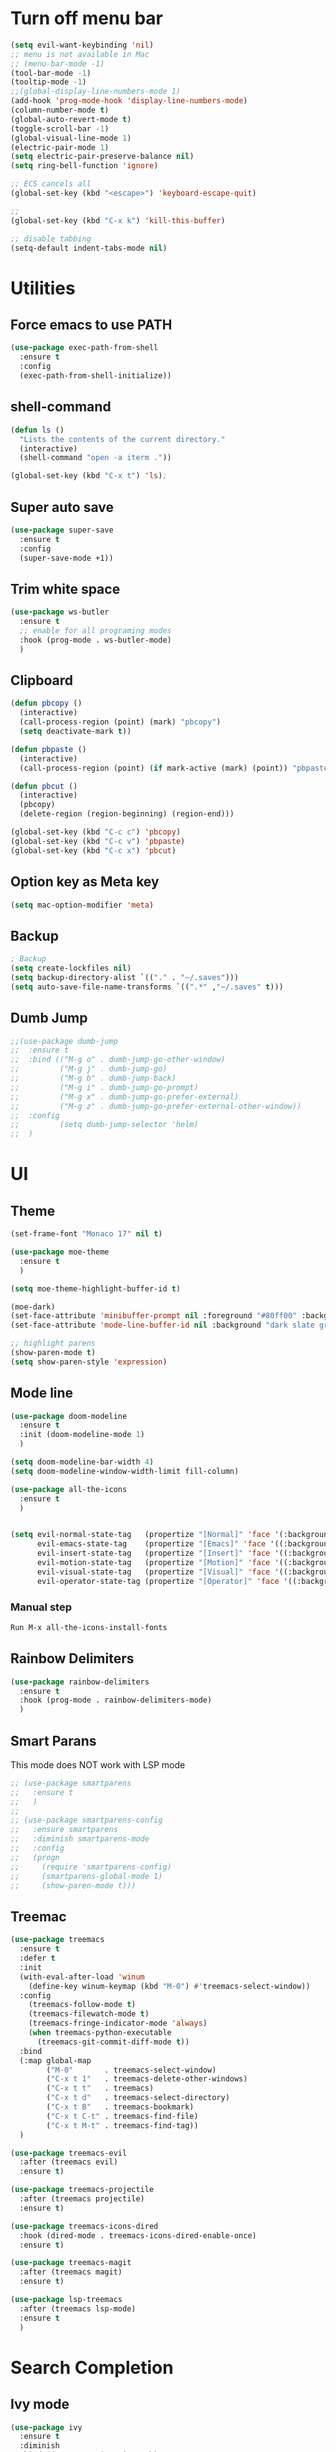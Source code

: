* Turn off menu bar
#+BEGIN_SRC emacs-lisp
(setq evil-want-keybinding 'nil)
;; menu is not available in Mac
;; (menu-bar-mode -1)
(tool-bar-mode -1)
(tooltip-mode -1)
;;(global-display-line-numbers-mode 1)
(add-hook 'prog-mode-hook 'display-line-numbers-mode)
(column-number-mode t)
(global-auto-revert-mode t)
(toggle-scroll-bar -1)
(global-visual-line-mode 1)
(electric-pair-mode 1)
(setq electric-pair-preserve-balance nil)
(setq ring-bell-function 'ignore)

;; ECS cancels all
(global-set-key (kbd "<escape>") 'keyboard-escape-quit)

;; 
(global-set-key (kbd "C-x k") 'kill-this-buffer)

;; disable tabbing
(setq-default indent-tabs-mode nil)
#+END_SRC



* Utilities
** Force emacs to use PATH
#+begin_src emacs-lisp
(use-package exec-path-from-shell
  :ensure t
  :config
  (exec-path-from-shell-initialize))

#+end_src

** shell-command
#+begin_src emacs-lisp
(defun ls ()
  "Lists the contents of the current directory."
  (interactive)
  (shell-command "open -a iterm ."))

(global-set-key (kbd "C-x t") 'ls);
#+end_src

** Super auto save
#+begin_src emacs-lisp
(use-package super-save
  :ensure t
  :config
  (super-save-mode +1))
#+end_src

** Trim white space
#+begin_src emacs-lisp
(use-package ws-butler
  :ensure t
  ;; enable for all programing modes
  :hook (prog-mode . ws-butler-mode)
  )
#+end_src

** Clipboard
#+begin_src emacs-lisp
(defun pbcopy ()
  (interactive)
  (call-process-region (point) (mark) "pbcopy")
  (setq deactivate-mark t))

(defun pbpaste ()
  (interactive)
  (call-process-region (point) (if mark-active (mark) (point)) "pbpaste" t t))

(defun pbcut ()
  (interactive)
  (pbcopy)
  (delete-region (region-beginning) (region-end)))

(global-set-key (kbd "C-c c") 'pbcopy)
(global-set-key (kbd "C-c v") 'pbpaste)
(global-set-key (kbd "C-c x") 'pbcut)
#+end_src

** Option key as Meta key
#+begin_src emacs-lisp
(setq mac-option-modifier 'meta)
#+end_src

** Backup
#+begin_src emacs-lisp
; Backup
(setq create-lockfiles nil)
(setq backup-directory-alist `(("." . "~/.saves")))
(setq auto-save-file-name-transforms `((".*" ,"~/.saves" t)))
#+end_src

** Dumb Jump
#+begin_src emacs-lisp
;;(use-package dumb-jump
;;  :ensure t
;;  :bind (("M-g o" . dumb-jump-go-other-window)
;;         ("M-g j" . dumb-jump-go)
;;         ("M-g b" . dumb-jump-back)
;;         ("M-g i" . dumb-jump-go-prompt)
;;         ("M-g x" . dumb-jump-go-prefer-external)
;;         ("M-g z" . dumb-jump-go-prefer-external-other-window))
;;  :config
;;         (setq dumb-jump-selector 'helm)
;;  )
#+end_src


* UI
** Theme
#+BEGIN_SRC emacs-lisp
(set-frame-font "Monaco 17" nil t)

(use-package moe-theme
  :ensure t
  )
 
(setq moe-theme-highlight-buffer-id t)
 
(moe-dark)
(set-face-attribute 'minibuffer-prompt nil :foreground "#80ff00" :background "#080808")
(set-face-attribute 'mode-line-buffer-id nil :background "dark slate gray" :foreground "#ccffff")
 
;; highlight parens
(show-paren-mode t)
(setq show-paren-style 'expression)
#+END_SRC

** Mode line
#+begin_src  emacs-lisp
(use-package doom-modeline
  :ensure t
  :init (doom-modeline-mode 1)
  )

(setq doom-modeline-bar-width 4)
(setq doom-modeline-window-width-limit fill-column)

(use-package all-the-icons
  :ensure t
  )


(setq evil-normal-state-tag   (propertize "[Normal]" 'face '(:background "red" :foreground "red"))
      evil-emacs-state-tag    (propertize "[Emacs]" 'face '((:background "orange" :foreground "red")))
      evil-insert-state-tag   (propertize "[Insert]" 'face '((:background "red") :foreground "white"))
      evil-motion-state-tag   (propertize "[Motion]" 'face '((:background "blue") :foreground "white"))
      evil-visual-state-tag   (propertize "[Visual]" 'face '((:background "grey80" :foreground "red")))
      evil-operator-state-tag (propertize "[Operator]" 'face '((:background "purple"))))
#+end_src


*** Manual step
#+begin_src bash
Run M-x all-the-icons-install-fonts
#+end_src

** Rainbow Delimiters
#+begin_src emacs-lisp
(use-package rainbow-delimiters
  :ensure t
  :hook (prog-mode . rainbow-delimiters-mode)
  )
#+end_src

** Smart Parans
This mode does NOT work with LSP mode
#+begin_src emacs-lisp
;; (use-package smartparens
;;   :ensure t
;;   )
;; 
;; (use-package smartparens-config
;;   :ensure smartparens
;;   :diminish smartparens-mode
;;   :config
;;   (progn
;;     (require 'smartparens-config)
;;     (smartparens-global-mode 1)
;;     (show-paren-mode t)))

#+end_src

** Treemac
#+begin_src emacs-lisp
(use-package treemacs
  :ensure t
  :defer t
  :init
  (with-eval-after-load 'winum
    (define-key winum-keymap (kbd "M-0") #'treemacs-select-window))
  :config
    (treemacs-follow-mode t)
    (treemacs-filewatch-mode t)
    (treemacs-fringe-indicator-mode 'always)
    (when treemacs-python-executable
      (treemacs-git-commit-diff-mode t))
  :bind
  (:map global-map
        ("M-0"       . treemacs-select-window)
        ("C-x t 1"   . treemacs-delete-other-windows)
        ("C-x t t"   . treemacs)
        ("C-x t d"   . treemacs-select-directory)
        ("C-x t B"   . treemacs-bookmark)
        ("C-x t C-t" . treemacs-find-file)
        ("C-x t M-t" . treemacs-find-tag))
  )

(use-package treemacs-evil
  :after (treemacs evil)
  :ensure t)

(use-package treemacs-projectile
  :after (treemacs projectile)
  :ensure t)

(use-package treemacs-icons-dired
  :hook (dired-mode . treemacs-icons-dired-enable-once)
  :ensure t)

(use-package treemacs-magit
  :after (treemacs magit)
  :ensure t)

(use-package lsp-treemacs
  :after (treemacs lsp-mode)
  :ensure t
  )
#+end_src


* Search Completion
** Ivy mode
#+begin_src emacs-lisp
(use-package ivy
  :ensure t
  :diminish
  :bind (("C-s" . swiper-isearch)
	     ("C-a" . swiper-all-thing-at-point)
         :map ivy-minibuffer-map
         ("TAB" . ivy-alt-done)
         ("C-l" . ivy-alt-done)
         ("C-j" . ivy-next-line)
         ("C-k" . ivy-previous-line)
         :map ivy-switch-buffer-map
         ("C-k" . ivy-previous-line)
         ("C-l" . ivy-done)
         ("C-d" . ivy-switch-buffer-kill)
         :map ivy-reverse-i-search-map
         ("C-k" . ivy-previous-line)
         ("C-d" . ivy-reverse-i-search-kill))
  :config
  (ivy-mode 1))

#+end_src

** Counsel
#+begin_src emacs-lisp
(use-package counsel
  :ensure t
  :bind (("M-x" . counsel-M-x)
         ("C-x b" . counsel-ibuffer)
         ("C-x C-f" . counsel-find-file)
         ("C-M-l" . counsel-imenu)
         :map minibuffer-local-map
         ("C-r" . 'counsel-minibuffer-history))
  :custom
  (counsel-linux-app-format-function #'counsel-linux-app-format-function-name-only)
  :config
  (setq ivy-initial-inputs-alist nil) ;; Don't start searches with ^
  )

;; Adds M-x recent command sorting for counsel-M-x
(use-package smex
  :ensure t
  :defer 1
  :after counsel)
#+end_src


* Folder management
#+begin_src  emacs-lisp
(use-package projectile
  :ensure t
  :config
     ;; enable
     (projectile-mode +1)

     ;; ignore  node_modules dir - JS
     ;;(setq projectile-globally-ignored-files '( "TAGS" "*/*node_modules"))

     ;;(setq projectile-globally-ignored-directories "eln-cache")

     ;; remap key
     (define-key projectile-mode-map (kbd "C-q p") 'projectile-command-map)
     (setq projectile-use-git-grep t)
  )

;; make sure projectile to work with counsel
(use-package counsel-projectile
  :ensure t
  )

(defun projectile-discover-projects-in-directory (directory)
  "Discover any projects in DIRECTORY and add them to the projectile cache.
This function is not recursive and only adds projects with roots
at the top level of DIRECTORY."
  (interactive
   (list (read-directory-name "Starting directory: ")))
  (let ((subdirs (directory-files directory t)))
    (mapcar
     (lambda (dir)
       (when (and (file-directory-p dir)
                  (not (member (file-name-nondirectory dir) '(".." "."))))
         (let ((default-directory dir)
               (projectile-cached-project-root dir))
           (when (projectile-project-p)
             (projectile-add-known-project (projectile-project-root))))))
     subdirs)))
#+end_src


* Evil mode
#+BEGIN_SRC emacs-lisp
(setq evil-want-C-i-jump nil)

(use-package evil
  :ensure t
  :config
  ;; Make tab work with org-mode
  (evil-mode 1)
  )
#+END_SRC


* Org
** Change bullet style
#+BEGIN_SRC emacs-lisp
(use-package org-bullets
  :ensure t
  :hook (org-mode . org-bullets-mode)
  :custom
  (org-bullets-bullet-list '("◉" "○" "●" "○" "●" "○" "●")))

#+END_SRC

** Column to middle of page
#+BEGIN_SRC emacs-lisp
(defun org-mode-visual-fill ()
  (setq visual-fill-column-width 100
        visual-fill-column-center-text t)
  (visual-fill-column-mode 1))

(use-package visual-fill-column
  :ensure t
  :hook (org-mode . org-mode-visual-fill))
#+END_SRC

** Utilities
#+BEGIN_SRC emacs-lisp
;; insert src org
(global-set-key (kbd "C-c a") 'org-agenda-list)
(global-set-key (kbd "C-c s") 'org-insert-structure-template)
(evil-define-key 'normal org-mode-map (kbd "<tab>") #'org-cycle)
(set-face-foreground 'org-block-begin-line "#4e4e4e")
(set-face-background 'org-block-begin-line "#3a3a3a")

;; extend block code
(custom-set-faces
 '(org-block ((t (:extend t)))))

;; set block code indentation
(setq org-src-preserve-indentation nil
      org-edit-src-content-indentation 0
      org-startup-truncated nil
      org-src-tab-acts-natively t
      org-startup-indented t)
#+END_SRC

** Org Agenda
#+begin_src emacs-lisp
(setq org-agenda-files
      '("~/org-agenda/todos.org"
	    "~/org-agenda/habits.org"
	    "~/org-agenda/journal.org"))
(setq org-agenda-start-with-log-mode t)
(setq org-log-done 'time)
(setq org-log-into-drawer t)
#+end_src

** Org Capture Template
#+begin_src emacs-lisp
  (setq org-capture-templates
    `(("t" "Tasks / Projects")
      ("tt" "Task" entry (file+olp "~/org-agenda/todos.org" "Inbox")
           "* TODO %?\n  %U\n  %a\n  %i" :empty-lines 1)

      ("j" "Journal Entries")
      ("jj" "Journal" entry
           (file+olp+datetree "~/org-agenda/journal.org")
           "\n* %<%I:%M %p> - Journal \n%?\n\n"
           ;; ,(dw/read-file-as-string "~/Notes/Templates/Daily.org")
           :empty-lines 1)
       ))
#+end_src

** TODO Icons
#+begin_src emacs-lisp
(customize-set-value
    'org-agenda-category-icon-alist
    `(
      ("agenda" "~/.emacs.d/icons/work.svg" nil nil :ascent center :mask heuristic)
      ("habit" "~/.emacs.d/icons/chore.svg" nil nil :ascent center :mask heuristic)
      ("events" "~/.emacs.d/icons/events.svg" nil nil :ascent center :mask heuristic)
      ("inbox" "~/.emacs.d/icons/inbox.svg" nil nil :ascent center :mask heuristic)
      ("walk" "~/.emacs.d/icons/walk.svg" nil nil :ascent center :mask heuristic)
      ("solution" "~/.emacs.d/icons/solution.svg" nil nil :ascent center :mask heuristic)
      ("community" "~/.emacs.d/icons/community.svg" nil nil :ascent center :mask heuristic)
      ("idea" "~/.emacs.d/icons/idea.svg" nil nil :ascent center :mask heuristic)
      ("man" "~/.emacs.d/icons/man.svg" nil nil :ascent center :mask heuristic)
      ("scheduled" "~/.emacs.d/icons/scheduled.svg" nil nil :ascent center :mask heuristic)
      ("class" "~/.emacs.d/icons/class.svg" nil nil :ascent center :mask heuristic)
      ("plant" "~/.emacs.d/icons/plant.svg" nil nil :ascent center :mask heuristic)
      ("check" "~/.emacs.d/icons/check.svg" nil nil :ascent center :mask heuristic)
      ("search" "~/.emacs.d/icons/search.svg" nil nil :ascent center :mask heuristic)
      ("home" "~/.emacs.d/icons/home.svg" nil nil :ascent center :mask heuristic)
      ("book" "~/.emacs.d/icons/book.svg" nil nil :ascent center :mask heuristic)
      ("cook" "~/.emacs.d/icons/cook.svg" nil nil :ascent center :mask heuristic)
      ("buy" "~/.emacs.d/icons/buy.svg" nil nil :ascent center :mask heuristic)
      ("shower" "~/.emacs.d/icons/shower.svg" nil nil :ascent center :mask heuristic)
      ))
#+end_src

** Source block
#+begin_src emacs-lisp
(require 'org-tempo)
(add-to-list 'org-structure-template-alist '("sh" . "src shell"))
(add-to-list 'org-structure-template-alist '("el" . "src emacs-lisp"))
(add-to-list 'org-structure-template-alist '("go" . "src go :results output"))
#+end_src

** Execute code
#+begin_src emacs-lisp
;;(require 'ob-go)
;; (org-babel-do-load-languages
;;  'org-babel-load-languages
;;  '((go . t)))
;; 
;; babel will not ask for perm to execute code
;; (setq org-confirm-babel-evaluate nil)
#+end_src


* Git
** Magit
#+begin_src emacs-lisp
(use-package magit
  :ensure t
  :custom
         ;; open magit status in same buffer
         (magit-display-buffer-function #'magit-display-buffer-same-window-except-diff-v1)
  :config
         (global-set-key (kbd "C-x g") 'magit-status)
  )


;; open file in git
(use-package git-link
  :ensure t
  :config
         (setq git-link-open-in-browser t)
  )

(global-set-key (kbd "C-c l") 'git-link)
#+end_src

** Evil Integration
#+begin_src emacs-lisp
(use-package evil-collection
  :ensure t
  :after evil
  :init
  (evil-collection-init)
  )
#+end_src


* Programming
** Language server Protocol
#+begin_src emacs-lisp
(use-package lsp-mode
  :ensure t
  :defer t
  :hook
  (sh-mode . lsp)
  (html-mode . lsp)

  :bind (
	 ("M-g j" . lsp-find-definition)
	 ("M-g r" . lsp-ui-peek-find-references)
	 ("M-g b" . xref-go-back)
  ))

(use-package lsp-ui
  :ensure t
  :hook (lsp-mode . lsp-ui-mode)
  :custom
    ;; this feature is disabled by default
    (lsp-ui-doc-show-with-cursor t) 
    (lsp-ui-doc-delay 0.0)
  )

;; Set up before-save hooks to format buffer and add/delete imports.
;; Make sure you don't have other gofmt/goimports hooks enabled.
(defun lsp-format-save-hook ()
  (add-hook 'before-save-hook #'lsp-format-buffer t t)
  (add-hook 'before-save-hook #'lsp-organize-imports t t)
  )
#+end_src

** Auto Completion
#+begin_comment
M-x company-diag: show company backend
#+end_comment

#+begin_src emacs-lisp
(use-package company
  :ensure t
  :after lsp-mode
  :hook (prog-mode . company-mode)
  :bind (:map company-active-map
	      ("<tab>" . company-complete-selection))
        (:map lsp-mode-map
	      ("<tab>" . company-indent-or-complete-common))
  :custom
    ;; start autocompletion only after typing
    (company-begin-commands '(self-insert-command)) 
	;; decrease delay before autocompletion popup shows
    (company-idle-delay 0.0)                         
    (company-minimum-prefix-length 1)
    ;; remove annoying blinking
    (company-echo-delay 0)                          
  )
#+end_src

** Golang
- source: https://github.com/mdempsky/gocode
- need to install gopls

#+begin_src bash
go get -u github.com/mdempsky/gocode
gocode close
export GOPATH=$(go env GOPATH)
# /Users/alirom/go

export PATH=$(go env GOPATH)/bin:$PATH
# /Users/alirom/go/bin:/usr/local/bin:/usr/bin:/bin:/usr/sbin:/sbin:/usr/local/bin/git:/Users/alirom/go/bin:/usr/local/go/bin:/Library/Apple/usr/bin
#+end_src


#+begin_src emacs-lisp
(use-package go-mode
  :ensure t
  :defer t
  :config
  ;; (require 'dap-go)
  ;; (require 'dap-hydra)
  ;; (dap-go-setup)
  ;; (setq dap-print-io t)
  (setq lsp-go-analyses
        '((fieldalignment . t)
          (unusedwrite . t)
          (unusedparams . t)
          (nilness . t)))
  )

(add-hook 'go-mode-hook #'lsp-deferred)


(use-package company-go
   :ensure t
   :defer t
   :hook (go-mode . company-mode)
  )


(add-hook 'go-mode-hook #'lsp-format-save-hook)



;; Set tab width
(add-hook 'go-mode-hook (lambda()
        (setq tab-width 4)
))

(use-package eglot
  :ensure t
  )
(add-hook 'go-mode-hook 'eglot-ensure)
#+end_src

** Python
- http://tkf.github.io/emacs-jedi/latest/

#+begin_src emacs-lisp
(use-package python
  :ensure t
  :config
  ;; Remove guess indent python message
  (setq python-indent-guess-indent-offset-verbose nil)
  ;; Use IPython when available or fall back to regular Python
  (cond
   ((executable-find "ipython")
    (progn
      (setq python-shell-buffer-name "IPython")
      (setq python-shell-interpreter "ipython")
      (setq python-shell-interpreter-args "-i --simple-prompt")))
   ((executable-find "python3")
    (setq python-shell-interpreter "python3"))
   ((executable-find "python2")
    (setq python-shell-interpreter "python2"))
   (t
    (setq python-shell-interpreter "python"))))

(use-package lsp-pyright
  :ensure t
  :defer t
  :config
  (setq lsp-clients-python-library-directories '("/usr/" "~/miniconda3/pkgs"))
  (setq lsp-pyright-disable-language-service nil
        lsp-pyright-disable-organize-imports nil
        lsp-pyright-auto-import-completions t
        lsp-pyright-use-library-code-for-types t)
  :hook ((python-mode . (lambda ()
                          (require 'lsp-pyright) (lsp-deferred)))))


(add-hook 'python-mode #'lsp-deferred)
#+end_src

** Compiling
#+begin_src emacs-lisp
(global-set-key (kbd "C-c p") 'project-compile)
(global-set-key (kbd "C-c k") 'kill-compilation)
(add-hook 'compilation-filter-hook #'ansi-color-compilation-filter)
(setq compilation-scroll-output t)
#+end_src

** Terraform
#+begin_src 
- clone
git clone https://github.com/juliosueiras/terraform-lsp.git
- and build
#+end_src

#+begin_src emacs-lisp
(use-package terraform-mode
  :ensure t
  )

(add-hook 'terraform-mode-hook #'lsp-deferred)
(add-hook 'terraform-mode-hook #'lsp-format-save-hook)

(use-package company-terraform
  :ensure t
  )

(company-terraform-init)

(setq lsp-disabled-clients '(tfls))
(setq lsp-semantic-tokens-enable t)
(setq lsp-semantic-tokens-honor-refresh-requests t)
(setq lsp-enable-links t)
(setq lsp-terraform-ls-prefill-required-fields t)


;; (with-eval-after-load 'lsp-mode
;; (add-to-list 'lsp-language-id-configuration '(terraform-mode . "terraform"))
;; (lsp-register-client
;;  ;; terraform-lsp is installed via go 
;;  (make-lsp-client :new-connection (lsp-stdio-connection '("/Users/alirom/go/bin/terraform-lsp" "-enable-log-file"))
;;                   :major-modes '(terraform-mode)
;;                   :server-id 'terraform-ls))
;;   )

#+end_src

** Yaml
Note: Need to install yaml-lsp manually
M-x lsp-install-server RET yamlls RET
#+begin_src emacs-lisp
(use-package yaml-mode
  :ensure t
  :mode "\\.ya?ml\\'")

(add-hook 'yaml-mode-hook #'lsp-deferred)
#+end_src

** Rego
#+begin_src emacs-lisp
(use-package rego-mode
  :ensure t
  :mode "\\.rego\\'")
; LSP-mode hasnt supported REGO yet
;(add-hook 'rego-mode-hook #'lsp-deferred)
#+end_src

** Dockerfile
#+begin_src emacs-lisp
(use-package dockerfile-mode
  :ensure t
  :config
  :mode "Dockerfile\\'"
  )

;; need to manually install dockerfile lsp
;; M-x lsp-install-server RET dockerfile-ls
(add-hook 'dockerfile-mode-hook #'lsp-deferred)
#+end_src

#+begin_src emacs-lisp
; (use-package graphql-mode
;   :ensure t
;   )
; (add-hook 'graphql-mode-hook #'lsp-deferred)
#+end_src

** Complete double quotes
This mode does NOT work with LSP mode
#+begin_src emacs-lisp
;; (org-babel-load-file
;;  (expand-file-name "custom-modes/autopair.el"
;;                    user-emacs-directory))
;; (require 'autopair)
;; (autopair-global-mode) ;; enable autopair in all buffers
#+end_src

** Snippet
#+begin_src emacs-lisp
(use-package yasnippet
  :ensure t
  :config
  (setq yas-snippet-dirs '("~/.emacs.d/snippets"))
  (yas-global-mode 1)
  (define-key yas-minor-mode-map (kbd "<tab>") nil)
  (define-key yas-minor-mode-map (kbd "TAB") nil)
  (define-key yas-minor-mode-map (kbd "<C-tab>") 'yas-expand)
  )
#+end_src

** Javascript/Typescript
- install 
#+begin_src 
M-x -> lsp-install-server> ts-ls
npm install -g prettier
#+end_src

#+begin_src emacs-lisp
(use-package web-mode
  :ensure t
  :mode (("\\.js\\'" . web-mode)
	 ("\\.jsx\\'" .  web-mode)
	 ("\\.ts\\'" . web-mode)
	 ("\\.tsx\\'" . web-mode)
	 ("\\.html\\'" . web-mode))
  :commands web-mode
  :custom
  (web-mode-script-padding 0) ; For vue.js SFC : no initial padding in the script section
  (web-mode-markup-indent-offset 2) ; For html : use an indent of size 2 (default is 4)
  (web-mode-css-indent-offset 2)
  (web-mode-code-indent-offset 2)
  )

(add-hook 'web-mode-hook #'lsp-deferred)

(use-package prettier-js
  :ensure t
  :custom
  (prettier-js-show-errors nil)
  (prettier-js-args '("--semi" "true"
                      "--single-quote" "true"
                      "--tab-width" "2"
                      "--trailing-comma" "all"
                      "--print-width" "80")))
(add-hook 'web-mode-hook 'prettier-js-mode)
#+end_src

* Performance
#+begin_src emacs-lisp
(delete-selection-mode t)
(setq gc-cons-threshold 600000000) ; ie 100mb, default is 800kb
(setq read-process-output-max (* 4096 1024))
(setq lsp-prefer-capf t)
(setq lsp-idle-delay 0.500)
(setq lsp-print-performance t)
(setq auto-save-default nil)
(setq make-backup-files nil)
(setq create-lockfiles nil)
(setq lsp-log-io nil) ;; Don't log everything = speed
(setq lsp-restart 'auto-restart)
(setq lsp-enable-on-type-formatting nil)
(setq lsp-signature-auto-activate nil)

;; turn off for better performance
(setq lsp-enable-symbol-highlighting nil)

;; don't scan 3rd party javascript libraries
(push "[/\\\\][^/\\\\]*\\.\\(json\\|html\\|jade\\)$" lsp-file-watch-ignored) ; json
#+end_src

